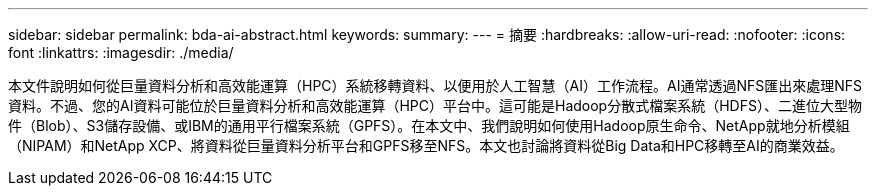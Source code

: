 ---
sidebar: sidebar 
permalink: bda-ai-abstract.html 
keywords:  
summary:  
---
= 摘要
:hardbreaks:
:allow-uri-read: 
:nofooter: 
:icons: font
:linkattrs: 
:imagesdir: ./media/


[role="lead"]
本文件說明如何從巨量資料分析和高效能運算（HPC）系統移轉資料、以便用於人工智慧（AI）工作流程。AI通常透過NFS匯出來處理NFS資料。不過、您的AI資料可能位於巨量資料分析和高效能運算（HPC）平台中。這可能是Hadoop分散式檔案系統（HDFS）、二進位大型物件（Blob）、S3儲存設備、或IBM的通用平行檔案系統（GPFS）。在本文中、我們說明如何使用Hadoop原生命令、NetApp就地分析模組（NIPAM）和NetApp XCP、將資料從巨量資料分析平台和GPFS移至NFS。本文也討論將資料從Big Data和HPC移轉至AI的商業效益。
